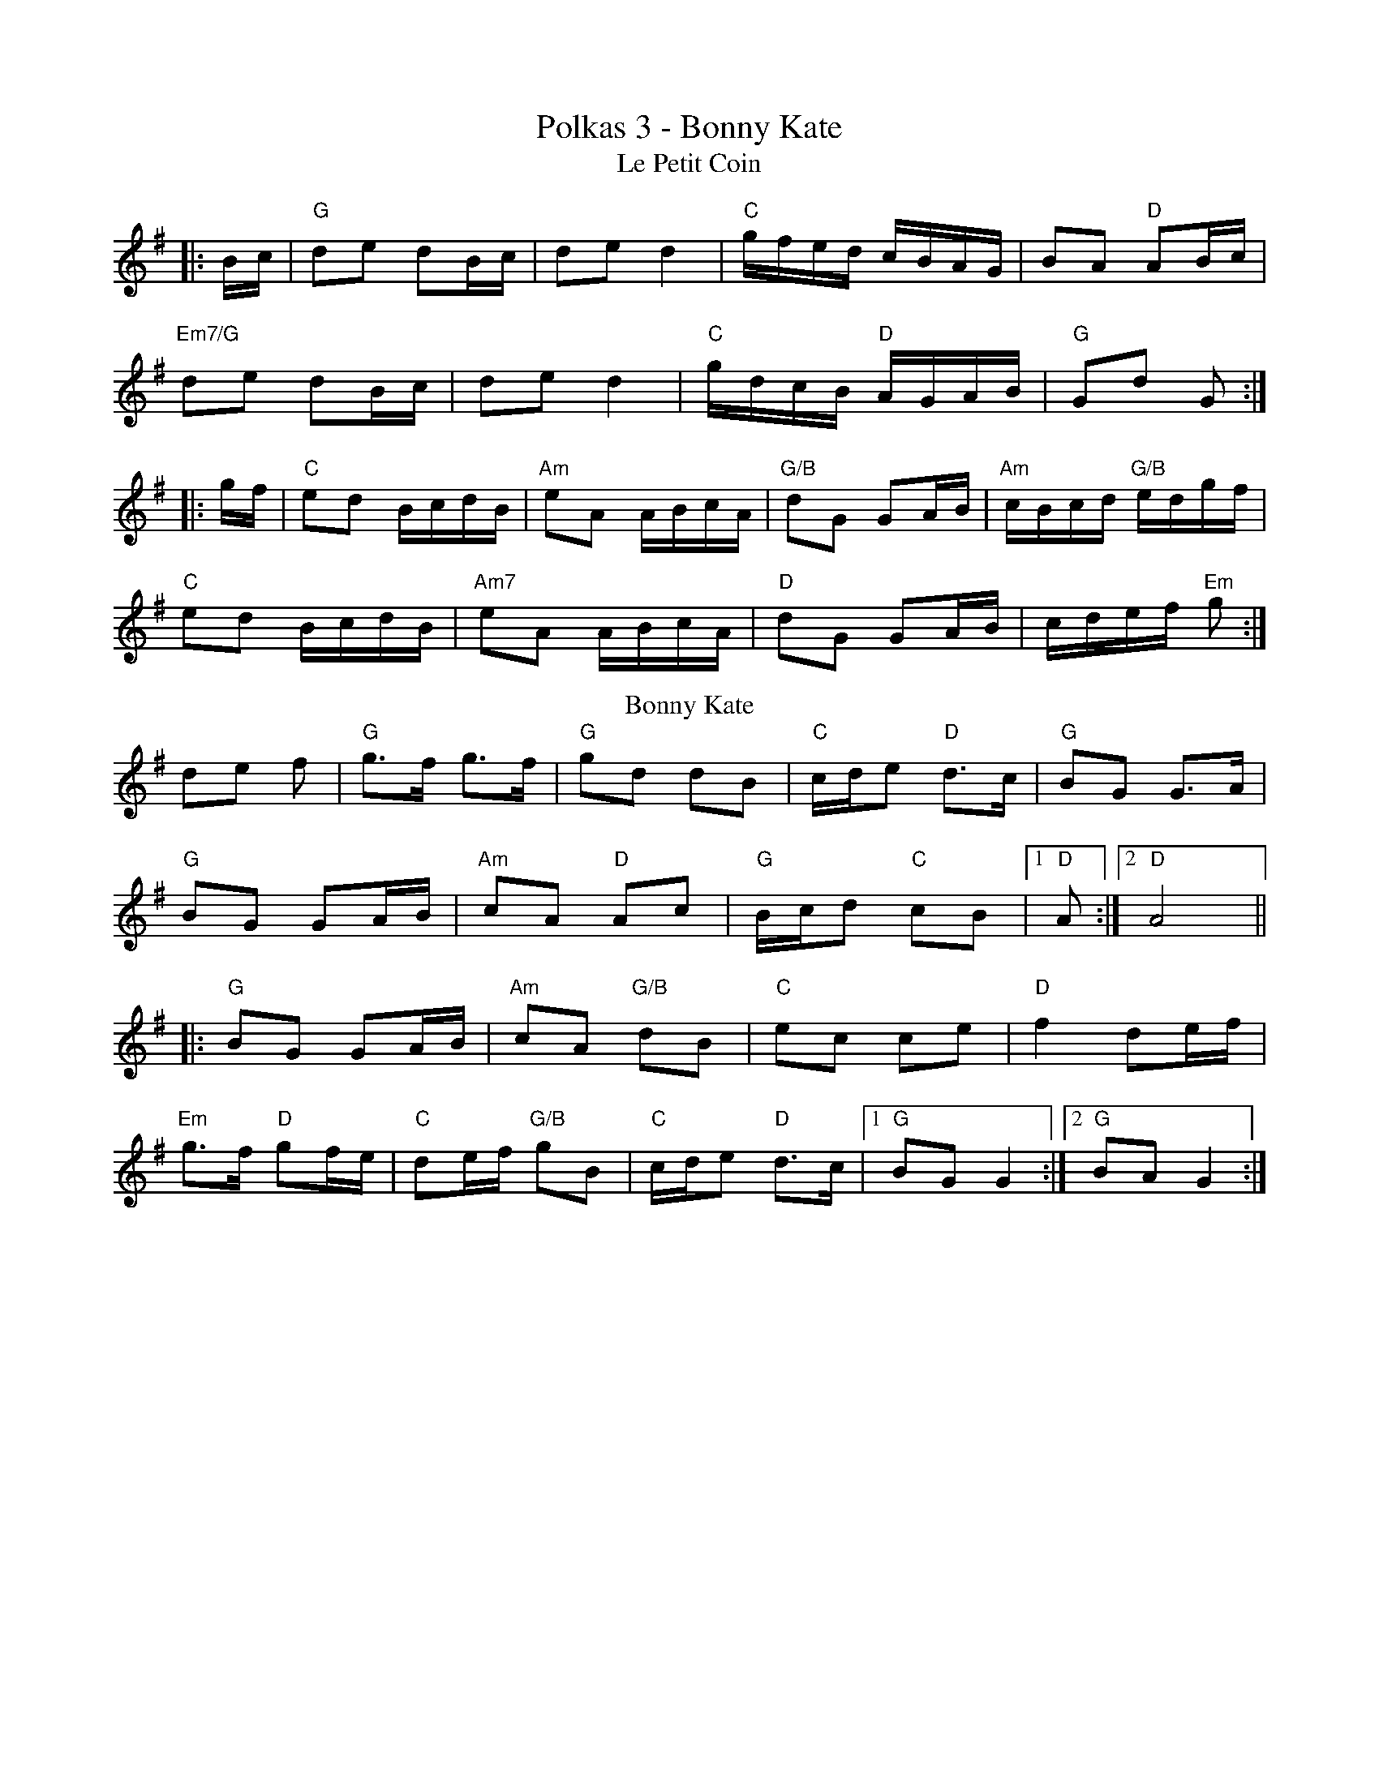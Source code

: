 X:3
T:Polkas 3 - Bonny Kate
T: Le Petit Coin
L:1/16
K: Gmaj
|:Bc|"G"d2e2 d2Bc|d2e2d4|"C"gfed cBAG|B2A2 "D"A2Bc|
"Em7/G"d2e2 d2Bc|d2e2 d4|"C"gdcB "D"AGAB|"G"G2d2 G2:|
|:gf|"C"e2d2 BcdB|"Am"e2A2 ABcA|"G/B"d2G2 G2AB|"Am"cBcd "G/B"edgf|
"C"e2d2 BcdB|"Am7"e2A2 ABcA|"D"d2G2 G2AB|cdef "Em"g2:|
T: Bonny Kate
K: G
d2e2 f2 |"G"g3f g3f | "G"g2d2 d2B2 | "C"cde2 "D"d3c | "G"B2G2 G3A |
"G"B2G2 G2AB | "Am"c2A2 "D"A2c2 | "G"Bcd2 "C"c2B2 |1 "D"A2 :|2 "D"A8 ||
|:"G"B2G2 G2AB | "Am"c2A2 "G/B"d2B2 | "C"e2c2 c2e2 | "D"f4 d2ef |
"Em"g3f "D"g2fe | "C"d2ef "G/B"g2B2 | "C"cde2 "D"d3c |1 "G"B2G2 G4 :|2 "G"B2A2 G4 :|
